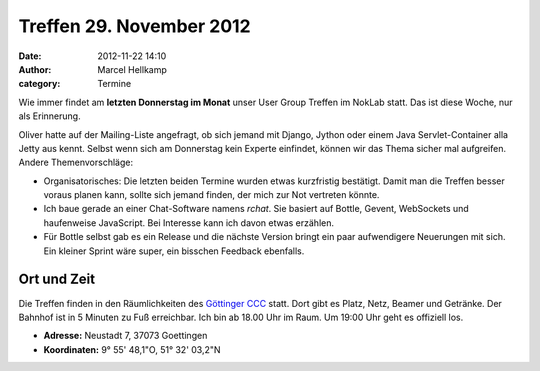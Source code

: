 Treffen 29. November 2012
###############################################################################

:date: 2012-11-22 14:10
:author: Marcel Hellkamp
:category: Termine

Wie immer findet am **letzten Donnerstag im Monat** unser User Group Treffen im NokLab statt. Das ist diese Woche, nur als Erinnerung.

Oliver hatte auf der Mailing-Liste angefragt, ob sich jemand mit Django, Jython oder
einem Java Servlet-Container alla Jetty aus kennt. Selbst wenn sich am Donnerstag kein Experte einfindet, können wir das Thema sicher mal aufgreifen.
Andere Themenvorschläge:

* Organisatorisches: Die letzten beiden Termine wurden etwas kurzfristig bestätigt. Damit man die Treffen besser voraus planen kann, sollte sich jemand finden, der mich zur Not vertreten könnte.
* Ich baue gerade an einer Chat-Software namens *rchat*. Sie basiert auf  Bottle, Gevent, WebSockets und haufenweise JavaScript. Bei Interesse kann ich davon etwas erzählen.
* Für Bottle selbst gab es ein Release und die nächste Version bringt ein paar aufwendigere Neuerungen mit sich. Ein kleiner Sprint wäre super, ein bisschen Feedback ebenfalls.

Ort und Zeit
------------

Die Treffen finden in den Räumlichkeiten des `Göttinger CCC <http://cccgoe.de>`_ statt. Dort gibt es Platz, Netz, Beamer und Getränke. Der Bahnhof ist in 5 Minuten zu Fuß erreichbar. Ich bin ab 18.00 Uhr im Raum. Um 19:00 Uhr geht es offiziell los.

* **Adresse:** Neustadt 7, 37073 Goettingen 
* **Koordinaten:** 9° 55' 48,1"O, 51° 32' 03,2"N

